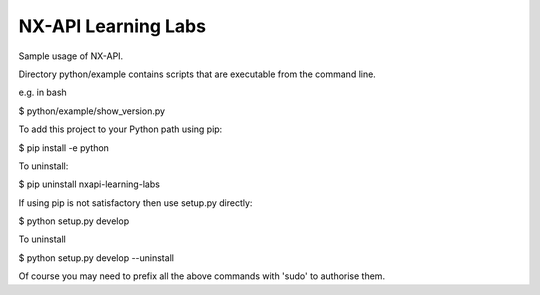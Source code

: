 NX-API Learning Labs
=======================

Sample usage of NX-API.

Directory python/example contains scripts that are executable from the command line.

e.g. in bash

$ python/example/show_version.py

To add this project to your Python path using pip:

$ pip install -e python

To uninstall:

$ pip uninstall nxapi-learning-labs

If using pip is not satisfactory then use setup.py directly:

$ python setup.py develop

To uninstall

$ python setup.py develop --uninstall

Of course you may need to prefix all the above commands with 'sudo' to authorise them.
 